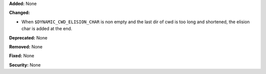 **Added:** None

**Changed:**

* When ``$DYNAMIC_CWD_ELISION_CHAR`` is non empty and the last dir of cwd is too
  long and shortened, the elision char is added at the end.

**Deprecated:** None

**Removed:** None

**Fixed:** None

**Security:** None
